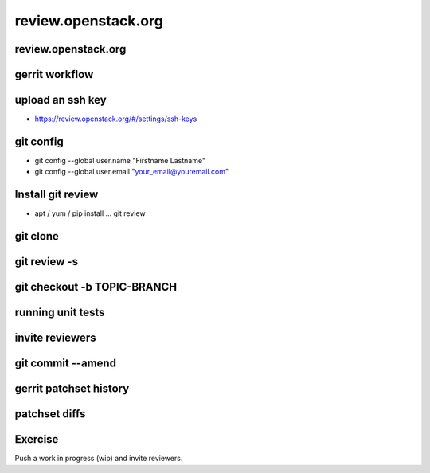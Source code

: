 ====================
review.openstack.org
====================

.. image:: ./_assets/os_background.png
   :class: fill
   :width: 100%

review.openstack.org
====================

.. image:: ./_assets/14-01-review.png
  :width: 100%

gerrit workflow
===============

.. image:: ./_assets/14-02-gerrit-workflow.png
  :width: 100%

upload an ssh key
=================

- https://review.openstack.org/#/settings/ssh-keys

.. image:: ./_assets/14-03-upload-ssh-key.png
   :width: 85%

git config
==========

- git config --global user.name "Firstname Lastname"
- git config --global user.email "your_email@youremail.com"

.. image:: ./_assets/14-04-git-config.png

Install git review
==================

- apt / yum / pip install … git review

.. image:: ./_assets/14-05-install.png

git clone
=========

.. image:: ./_assets/14-06-git-clone.png

git review -s
=============

.. image:: ./_assets/14-07-git-review-s.png

git checkout -b TOPIC-BRANCH
============================

.. image:: ./_assets/14-08-git-checkout.png

running unit tests
==================

.. image:: ./_assets/14-09-unit-tests.png

invite reviewers
================

.. image:: ./_assets/14-11-invite-reviewers.png
  :width: 100%

git commit --amend
==================

.. image:: ./_assets/14-13-git-commit-amend.png

gerrit patchset history
=======================

.. image:: ./_assets/14-15-patchset-history.png
  :width: 100%

patchset diffs
==============

.. image:: ./_assets/14-17-patchset-diffs.png
  :width: 100%

Exercise
========

Push a work in progress (wip) and invite reviewers.
